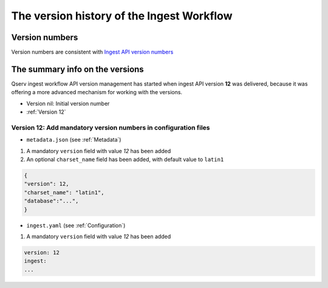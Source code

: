 ##########################################
The version history of the Ingest Workflow
##########################################



Version numbers
===============

Version numbers are consistent with `Ingest API version numbers <https://confluence.lsstcorp.org/display/DM/Ingest%3A+4.+The+version+history+of+the+Ingest+API>`_

The summary info on the versions
================================

Qserv ingest workflow API version management has started when ingest API version **12** was delivered, because it was offering a more advanced mechanism for working with the versions.


- Version nil: Initial version number
- :ref:`Version 12`

.. _Version 12:

Version 12: Add mandatory version numbers in configuration files
----------------------------------------------------------------

- ``metadata.json`` (see :ref:`Metadata`)

1. A mandatory ``version`` field with value *12* has been added
2. An optional ``charset_name`` field has been added, with default value to ``latin1``

.. code:: json

    {
    "version": 12,
    "charset_name": "latin1",
    "database":"...",
    }

- ``ingest.yaml`` (see :ref:`Configuration`)

1. A mandatory ``version`` field with value *12* has been added

.. code:: yaml

    version: 12
    ingest:
    ...